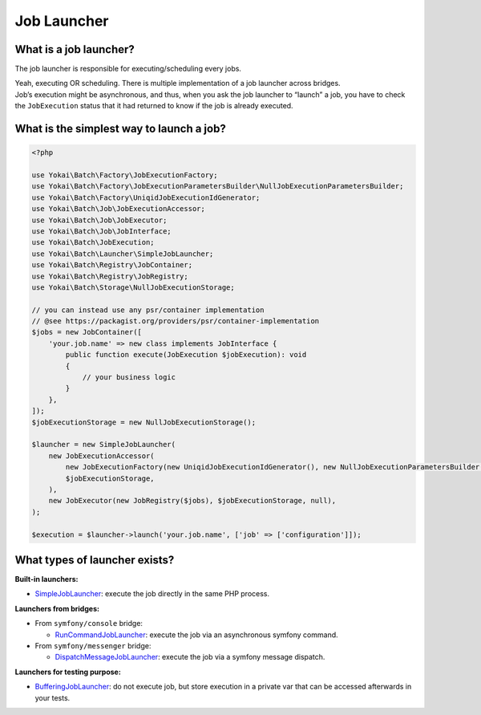 Job Launcher
============

What is a job launcher?
-----------------------

The job launcher is responsible for executing/scheduling every jobs.

| Yeah, executing OR scheduling. There is multiple implementation of a job launcher across bridges.
| Job’s execution might be asynchronous, and thus, when you ask the job launcher to “launch” a job,
  you have to check the ``JobExecution`` status that it had returned to know if the job is already executed.

What is the simplest way to launch a job?
-----------------------------------------

.. code-block:: php

    <?php

    use Yokai\Batch\Factory\JobExecutionFactory;
    use Yokai\Batch\Factory\JobExecutionParametersBuilder\NullJobExecutionParametersBuilder;
    use Yokai\Batch\Factory\UniqidJobExecutionIdGenerator;
    use Yokai\Batch\Job\JobExecutionAccessor;
    use Yokai\Batch\Job\JobExecutor;
    use Yokai\Batch\Job\JobInterface;
    use Yokai\Batch\JobExecution;
    use Yokai\Batch\Launcher\SimpleJobLauncher;
    use Yokai\Batch\Registry\JobContainer;
    use Yokai\Batch\Registry\JobRegistry;
    use Yokai\Batch\Storage\NullJobExecutionStorage;

    // you can instead use any psr/container implementation
    // @see https://packagist.org/providers/psr/container-implementation
    $jobs = new JobContainer([
        'your.job.name' => new class implements JobInterface {
            public function execute(JobExecution $jobExecution): void
            {
                // your business logic
            }
        },
    ]);
    $jobExecutionStorage = new NullJobExecutionStorage();

    $launcher = new SimpleJobLauncher(
        new JobExecutionAccessor(
            new JobExecutionFactory(new UniqidJobExecutionIdGenerator(), new NullJobExecutionParametersBuilder()),
            $jobExecutionStorage,
        ),
        new JobExecutor(new JobRegistry($jobs), $jobExecutionStorage, null),
    );

    $execution = $launcher->launch('your.job.name', ['job' => ['configuration']]);

What types of launcher exists?
-------------------------------

**Built-in launchers:**

* `SimpleJobLauncher <https://github.com/yokai-php/batch/tree/0.x/src/Launcher/SimpleJobLauncher.php>`__:
  execute the job directly in the same PHP process.

**Launchers from bridges:**

* From ``symfony/console`` bridge:

  * `RunCommandJobLauncher <https://github.com/yokai-php/batch-symfony-console/blob/0.x/src/RunCommandJobLauncher.php>`__:
    execute the job via an asynchronous symfony command.

* From ``symfony/messenger`` bridge:

  * `DispatchMessageJobLauncher <https://github.com/yokai-php/batch-symfony-messenger/blob/0.x/src/DispatchMessageJobLauncher.php>`__:
    execute the job via a symfony message dispatch.

**Launchers for testing purpose:**

* `BufferingJobLauncher <https://github.com/yokai-php/batch/tree/0.x/src/Test/Launcher/BufferingJobLauncher.php>`__:
  do not execute job, but store execution in a private var that can be accessed afterwards in your tests.

.. seealso::
   | :doc:`What is a job? </domain/job>`
   | :doc:`What is a job execution? </domain/job-execution>`

